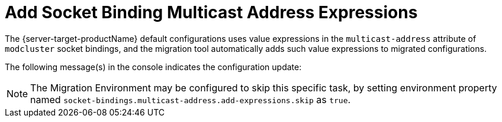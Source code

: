 = Add Socket Binding Multicast Address Expressions

The {server-target-productName} default configurations uses value expressions in the `multicast-address` attribute of `modcluster` socket bindings, and the migration tool automatically adds such value expressions to migrated configurations.

The following message(s) in the console indicates the configuration update:

// conditional console depending of config type
ifeval::["{server-migration-serverConfigurationType}" == "Standalone"]
[source,options="nowrap"]
----
INFO  [ServerMigrationTask#167] Socket binding /socket-binding-group=standard-sockets/socket-binding=modcluster multicast address value expression set as ${jboss.modcluster.multicast.adress:224.0.1.105}.
----
endif::[]

ifeval::["{server-migration-serverConfigurationType}" == "Domain"]
[source,options="nowrap"]
----
INFO  [ServerMigrationTask#656] Socket binding /socket-binding-group=full-ha-sockets/socket-binding=modcluster multicast address value expression set as ${jboss.modcluster.multicast.adress:224.0.1.105}.
INFO  [ServerMigrationTask#657] Socket binding /socket-binding-group=ha-sockets/socket-binding=modcluster multicast address value expression set as ${jboss.modcluster.multicast.adress:224.0.1.105}.
----
endif::[]

NOTE: The Migration Environment may be configured to skip this specific task, by setting environment property named `socket-bindings.multicast-address.add-expressions.skip` as `true`.